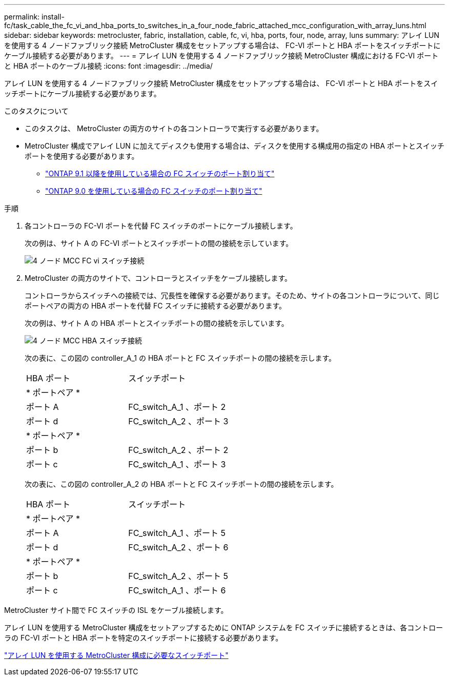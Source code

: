 ---
permalink: install-fc/task_cable_the_fc_vi_and_hba_ports_to_switches_in_a_four_node_fabric_attached_mcc_configuration_with_array_luns.html 
sidebar: sidebar 
keywords: metrocluster, fabric, installation, cable, fc, vi, hba, ports, four, node, array, luns 
summary: アレイ LUN を使用する 4 ノードファブリック接続 MetroCluster 構成をセットアップする場合は、 FC-VI ポートと HBA ポートをスイッチポートにケーブル接続する必要があります。 
---
= アレイ LUN を使用する 4 ノードファブリック接続 MetroCluster 構成における FC-VI ポートと HBA ポートのケーブル接続
:icons: font
:imagesdir: ../media/


[role="lead"]
アレイ LUN を使用する 4 ノードファブリック接続 MetroCluster 構成をセットアップする場合は、 FC-VI ポートと HBA ポートをスイッチポートにケーブル接続する必要があります。

.このタスクについて
* このタスクは、 MetroCluster の両方のサイトの各コントローラで実行する必要があります。
* MetroCluster 構成でアレイ LUN に加えてディスクも使用する場合は、ディスクを使用する構成用の指定の HBA ポートとスイッチポートを使用する必要があります。
+
** link:concept_port_assignments_for_fc_switches_when_using_ontap_9_1_and_later.html["ONTAP 9.1 以降を使用している場合の FC スイッチのポート割り当て"]
** link:concept_port_assignments_for_fc_switches_when_using_ontap_9_0.html["ONTAP 9.0 を使用している場合の FC スイッチのポート割り当て"]




.手順
. 各コントローラの FC-VI ポートを代替 FC スイッチのポートにケーブル接続します。
+
次の例は、サイト A の FC-VI ポートとスイッチポートの間の接続を示しています。

+
image::../media/four_node_mcc_fc_vi_switch_connections.gif[4 ノード MCC FC vi スイッチ接続]

. MetroCluster の両方のサイトで、コントローラとスイッチをケーブル接続します。
+
コントローラからスイッチへの接続では、冗長性を確保する必要があります。そのため、サイトの各コントローラについて、同じポートペアの両方の HBA ポートを代替 FC スイッチに接続する必要があります。

+
次の例は、サイト A の HBA ポートとスイッチポートの間の接続を示しています。

+
image::../media/four_node_mcc_hba_switch_connections.gif[4 ノード MCC HBA スイッチ接続]

+
次の表に、この図の controller_A_1 の HBA ポートと FC スイッチポートの間の接続を示します。

+
|===


| HBA ポート | スイッチポート 


2+| * ポートペア * 


 a| 
ポート A
 a| 
FC_switch_A_1 、ポート 2



 a| 
ポート d
 a| 
FC_switch_A_2 、ポート 3



2+| * ポートペア * 


 a| 
ポート b
 a| 
FC_switch_A_2 、ポート 2



 a| 
ポート c
 a| 
FC_switch_A_1 、ポート 3

|===
+
次の表に、この図の controller_A_2 の HBA ポートと FC スイッチポートの間の接続を示します。

+
|===


| HBA ポート | スイッチポート 


2+| * ポートペア * 


 a| 
ポート A
 a| 
FC_switch_A_1 、ポート 5



 a| 
ポート d
 a| 
FC_switch_A_2 、ポート 6



2+| * ポートペア * 


 a| 
ポート b
 a| 
FC_switch_A_2 、ポート 5



 a| 
ポート c
 a| 
FC_switch_A_1 、ポート 6

|===


MetroCluster サイト間で FC スイッチの ISL をケーブル接続します。

アレイ LUN を使用する MetroCluster 構成をセットアップするために ONTAP システムを FC スイッチに接続するときは、各コントローラの FC-VI ポートと HBA ポートを特定のスイッチポートに接続する必要があります。

link:concept_switch_ports_required_for_a_eight_node_mcc_configuration_with_array_luns.html["アレイ LUN を使用する MetroCluster 構成に必要なスイッチポート"]
